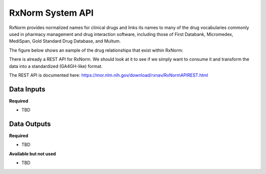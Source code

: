 RxNorm System API
!!!!!!!!!!!!!!!!!!!

RxNorm provides normalized names for clinical drugs and links its names to many of the drug vocabularies commonly used in pharmacy management and drug interaction software, including those of First Databank, Micromedex, MediSpan, Gold Standard Drug Database, and Multum.

The figure below shows an eample of the drug relationships that exist within RxNorm:

.. image:: /_static/RxNorm-summary.png

There is already a REST API for RxNorm. We should look at it to see if we simply want to consume it and transform the data into a standardized (GA4GH-like) format.

The REST API is documented here: https://mor.nlm.nih.gov/download/rxnav/RxNormAPIREST.html

**Data Inputs**
@@@@@@@@@@@@@@@

**Required**

* TBD

**Data Outputs**
@@@@@@@@@@@@@@@@

**Required**

* TBD

**Available but not used**

* TBD